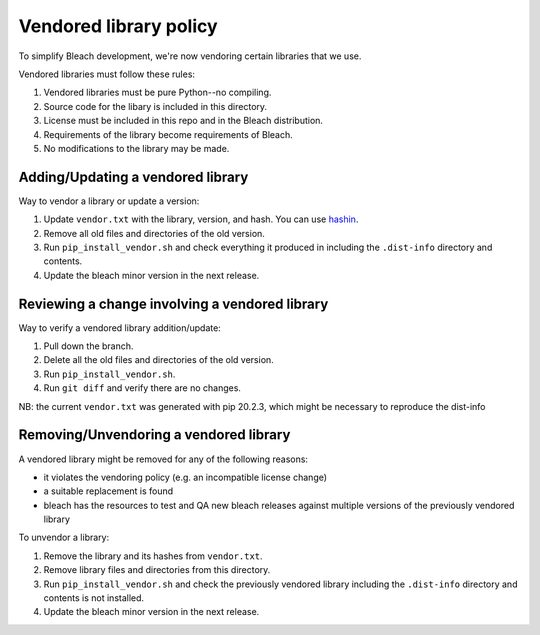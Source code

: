 =======================
Vendored library policy
=======================

To simplify Bleach development, we're now vendoring certain libraries that
we use.

Vendored libraries must follow these rules:

1. Vendored libraries must be pure Python--no compiling.
2. Source code for the libary is included in this directory.
3. License must be included in this repo and in the Bleach distribution.
4. Requirements of the library become requirements of Bleach.
5. No modifications to the library may be made.


Adding/Updating a vendored library
==================================

Way to vendor a library or update a version:

1. Update ``vendor.txt`` with the library, version, and hash. You can use
   `hashin <https://pypi.org/project/hashin/>`_.
2. Remove all old files and directories of the old version.
3. Run ``pip_install_vendor.sh`` and check everything it produced in including
   the ``.dist-info`` directory and contents.
4. Update the bleach minor version in the next release.


Reviewing a change involving a vendored library
===============================================

Way to verify a vendored library addition/update:

1. Pull down the branch.
2. Delete all the old files and directories of the old version.
3. Run ``pip_install_vendor.sh``.
4. Run ``git diff`` and verify there are no changes.


NB: the current ``vendor.txt`` was generated with pip 20.2.3, which might be necessary to reproduce the dist-info


Removing/Unvendoring a vendored library
=======================================

A vendored library might be removed for any of the following reasons:

* it violates the vendoring policy (e.g. an incompatible license
  change)
* a suitable replacement is found
* bleach has the resources to test and QA new bleach releases against
  multiple versions of the previously vendored library

To unvendor a library:

1. Remove the library and its hashes from ``vendor.txt``.
2. Remove library files and directories from this directory.
3. Run ``pip_install_vendor.sh`` and check the previously vendored library including
   the ``.dist-info`` directory and contents is not installed.
4. Update the bleach minor version in the next release.
